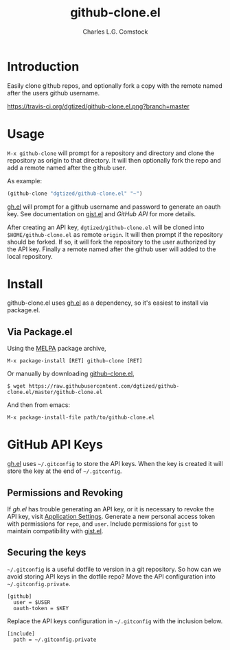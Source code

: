 #+TITLE: github-clone.el
#+AUTHOR: Charles L.G. Comstock
#+EMAIL: dgtized@gmail.com

* Introduction

Easily clone github repos, and optionally fork a copy with the remote named after the users github username.

[[https://travis-ci.org/dgtized/github-clone.el][https://travis-ci.org/dgtized/github-clone.el.png?branch=master]]

* Usage

~M-x github-clone~ will prompt for a repository and directory and clone the repository as origin to that directory. It will then optionally fork the repo and add a remote named after the github user.

As example:

#+BEGIN_SRC emacs-lisp
(github-clone "dgtized/github-clone.el" "~")
#+END_SRC

[[https://github.com/sigma/gh.el][gh.el]] will prompt for a github username and password to generate an oauth key. See documentation on [[https://github.com/defunkt/gist.el][gist.el]] and [[*GitHub%20API][GitHub API]] for more details.

After creating an API key, =dgtized/github-clone.el= will be cloned into ~$HOME/github-clone.el~ as remote =origin=. It will then prompt if the repository should be forked. If so, it will fork the repository to the user authorized by the API key. Finally a remote named after the github user will added to the local repository.

* Install

github-clone.el uses [[https://github.com/sigma/gh.el][gh.el]] as a dependency, so it's easiest to install via package.el.

** Via Package.el

Using the [[https://melpa.milkbox.net][MELPA]] package archive, 

 : M-x package-install [RET] github-clone [RET]

Or manually by downloading [[https://github.com/dgtized/github-clone.el/blob/master/github-clone.el][github-clone.el]],

 : $ wget https://raw.githubusercontent.com/dgtized/github-clone.el/master/github-clone.el

And then from emacs:

 : M-x package-install-file path/to/github-clone.el

* GitHub API Keys

[[https://github.com/sigma/gh.el][gh.el]] uses =~/.gitconfig= to store the API keys. When the key is created it will store the key at the end of =~/.gitconfig=.

** Permissions and Revoking

If [[gh.el]] has trouble generating an API key, or it is necessary to revoke the API key, visit [[https://github.com/settings/applications][Application Settings]]. Generate a new personal access token with permissions for =repo=, and =user=. Include permissions for =gist= to maintain compatibility with [[https://github.com/defunkt/gist.el][gist.el]].

** Securing the keys

=~/.gitconfig= is a useful dotfile to version in a git repository. So how can we avoid storing API keys in the dotfile repo? Move the API configuration into =~/.gitconfig.private=.

#+BEGIN_EXAMPLE
[github]
  user = $USER
  oauth-token = $KEY
#+END_EXAMPLE

Replace the API keys configuration in =~/.gitconfig= with the inclusion below.

#+BEGIN_EXAMPLE
[include]
  path = ~/.gitconfig.private
#+END_EXAMPLE



